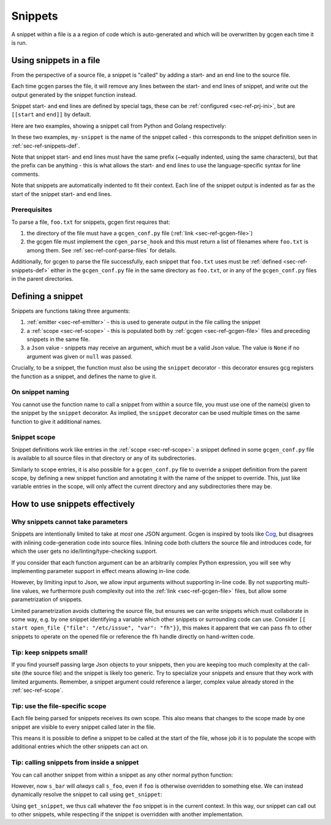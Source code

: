 .. _sec-ref-snippets:

Snippets
########

A snippet within a file is a a region of code which is auto-generated and which
will be overwritten by gcgen each time it is run.

.. _sec-ref-snippets-use:

Using snippets in a file
========================
From the perspective of a source file, a snippet is "called" by adding a start-
and an end line to the source file.

Each time gcgen parses the file, it will remove any lines between the start- and
end lines of snippet, and write out the output generated by the snippet function
instead.

Snippet start- and end lines are defined by special tags, these can be
:ref:`configured <sec-ref-prj-ini>`, but are ``[[start`` and ``end]]`` by
default.

Here are two examples, showing a snippet call from Python and Golang
respectively:

.. code-block:: python3
    :caption: call snippet from python
    :linenos:
    :emphasize-lines: 3, 4

    def main():
        print("hello, world!")
        # [[start my-snippet
        # end]]


.. code-block:: golang
    :caption: call snippet from golang
    :linenos:
    :emphasize-lines: 5, 6

    import "fmt"

    func main() {
        fmt.Println("hello, world!")
        // [[start my-snippet
        // end]]
    }

In these two examples, ``my-snippet`` is the name of the snippet called - this
corresponds to the snippet definition seen in :ref:`sec-ref-snippets-def`.

Note that snippet start- and end lines must have the same prefix (~equally
indented, using the same characters), but that the prefix can be anything - this
is what allows the start- and end lines to use the language-specific syntax for
line comments.

Note that snippets are automatically indented to fit their context. Each line of
the snippet output is indented as far as the start of the snippet start- and end
lines.

Prerequisites
~~~~~~~~~~~~~
To parse a file, ``foo.txt`` for snippets, gcgen first requires that: 

1. the directory of the file must have a ``gcgen_conf.py`` file
   (:ref:`link <sec-ref-gcgen-file>`)
2. the gcgen file must implement the ``cgen_parse_hook`` and this must
   return a list of filenames where ``foo.txt`` is among them.
   See :ref:`sec-ref-conf-parse-files` for details.

Additionally, for gcgen to parse the file successfully, each snippet that
``foo.txt`` uses must be :ref:`defined <sec-ref-snippets-def>` either in the
``gcgen_conf.py`` file in the same directory as ``foo.txt``, or in any of the
``gcgen_conf.py`` files in the parent directories.


.. _sec-ref-snippets-def:

Defining a snippet
==================

Snippets are functions taking three arguments:

#. :ref:`emitter <sec-ref-emitter>` - this is used to generate output in the file calling the snippet
#. a :ref:`scope <sec-ref-scope>` - this is populated both by :ref:`gcgen <sec-ref-gcgen-file>` files and preceding snippets in the same file.
#. a ``Json`` value - snippets may receive an argument, which must be a valid Json value. The value is ``None`` if no argument was given or ``null`` was passed.


Crucially, to be a snippet, the function must also be using the ``snippet``
decorator - this decorator ensures gcg registers the function as a snippet, and
defines the name to give it.


.. code-block:: python3
    :linenos:
    :caption: defining a new snippet
    :emphasize-lines: 5, 6

    # (inside a gcgen_conf.py file)
    from gcgen.api import Emitter, Scope, Json, snippet


    @snippet("my-snippet")
    def my_snippet(e: Emitter, s: Scope, v: Json):
        pass


On snippet naming
~~~~~~~~~~~~~~~~~
You cannot use the function name to call a snippet from within a source file,
you must use one of the name(s) given to the snippet by the ``snippet``
decorator.
As implied, the ``snippet`` decorator can be used multiple times on the same
function to give it additional names.


Snippet scope
~~~~~~~~~~~~~
Snippet definitions work like entries in the :ref:`scope <sec-ref-scope>`:
a snippet defined in some ``gcgen_conf.py`` file is available to all source files in
that directory or any of its subdirectories.

Similarly to scope entries, it is also possible for a ``gcgen_conf.py`` file to
override a snippet definition from the parent scope, by defining a new
snippet function and annotating it with the name of the snippet to override.
This, just like variable entries in the scope, will only affect the current
directory and any subdirectories there may be.


How to use snippets effectively
===============================

.. _sec-ref-snippets-params:

Why snippets cannot take parameters
~~~~~~~~~~~~~~~~~~~~~~~~~~~~~~~~~~~
Snippets are intentionally limited to take at *most* one JSON argument.
Gcgen is inspired by tools like `Cog <https://nedbatchelder.com/code/cog>`_, but
disagrees with inlining code-generation code into source files. 
Inlining code both clutters the source file and introduces code, for which
the user gets no ide/linting/type-checking support.

If you consider that each function argument can be an arbitrarily complex
Python expression, you will see why implementing parameter support in effect
means allowing in-line code.

However, by limiting input to Json, we allow input arguments without
supporting in-line code. By not supporting multi-line values, we furthermore
push complexity out into the :ref:`link <sec-ref-gcgen-file>` files, but
allow some parametrization of snippets.

Limited parametrization avoids cluttering the source file, but ensures we
can write snippets which must collaborate in some way, e.g. by one snippet
identifying a variable which other snippets or surrounding code can use.
Consider ``[[ start open_file {"file": "/etc/issue", "var": "fh"}}``, this
makes it apparent that we can pass ``fh`` to other snippets to operate on
the opened file or reference the ``fh`` handle directly on hand-written
code.

Tip: keep snippets small!
~~~~~~~~~~~~~~~~~~~~~~~~~
If you find yourself passing large Json objects to your snippets, then you
are keeping too much complexity at the call-site (the source file) and the
snippet is likely too generic.
Try to specialize your snippets and ensure that they work with limited arguments.
Remember, a snippet argument could reference a larger, complex value already
stored in the :ref:`sec-ref-scope`.


Tip: use the file-specific scope
~~~~~~~~~~~~~~~~~~~~~~~~~~~~~~~~
Each file being parsed for snippets receives its own scope. This also means that
changes to the scope made by one snippet are visible to every snippet called
later in the file.

This means it is possible to define a snippet to be called at the start of the
file, whose job it is to populate the scope with additional entries which the
other snippets can act on.


Tip: calling snippets from inside a snippet
~~~~~~~~~~~~~~~~~~~~~~~~~~~~~~~~~~~~~~~~~~~
You can call another snippet from within a snippet as any other normal python
function:

.. code-block:: python3
    :linenos:
    :emphasize-lines: 15

    from gcgen.api import snippet, Emitter, Scope, Json

    # These two snippets simply call the generalized function
    # with the specific parameters
    @snippet("foo")
    def s_foo(e: Emitter, s: Scope, v: Json):
        if v:
            e.emitln(f"foo> hello {v}!")
        else:
            e.emitln("foo> hello!")

    @snippet("bar")
    def s_bar(e: Emitter, s: Scope, v: Json):
        e.emitln("bar> hello!")
        s_foo(e, s, "Bar")


However, now ``s_bar`` will *always* call ``s_foo``, even if ``foo`` is
otherwise overridden to something else.
We can instead dynamically resolve the snippet to call using ``get_snippet``:

.. code-block:: python3
    :linenos:
    :emphasize-lines: 15

    from gcgen.api import snippet, Emitter, Scope, Json, get_snippet

    # These two snippets simply call the generalized function
    # with the specific parameters
    @snippet("foo")
    def s_foo(e: Emitter, s: Scope, v: Json):
        if v:
            e.emitln(f"foo> hello {v}!")
        else:
            e.emitln("foo> hello!")

    @snippet("bar")
    def s_bar(e: Emitter, s: Scope, v: Json):
        e.emitln("bar> hello!")
        get_snippet(s, "foo", "Bar")(e, s)


Using ``get_snippet``, we thus call whatever the ``foo`` snippet is in the
current context. In this way, our snippet can call out to other snippets,
while respecting if the snippet is overridden with another implementation.
